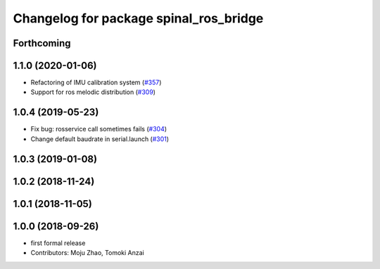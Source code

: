 ^^^^^^^^^^^^^^^^^^^^^^^^^^^^^^^^^^^^^^^
Changelog for package spinal_ros_bridge
^^^^^^^^^^^^^^^^^^^^^^^^^^^^^^^^^^^^^^^

Forthcoming
-----------

1.1.0 (2020-01-06)
------------------
* Refactoring of IMU calibration system (`#357 <https://github.com/tongtybj/aerial_robot/issues/357>`_)
* Support for ros melodic distribution (`#309 <https://github.com/tongtybj/aerial_robot/issues/309>`_)

1.0.4 (2019-05-23)
------------------
* Fix bug: rosservice call sometimes fails (`#304 <https://github.com/tongtybj/aerial_robot/issues/304>`_)
* Change default baudrate in serial.launch (`#301 <https://github.com/tongtybj/aerial_robot/issues/301>`_)

1.0.3 (2019-01-08)
------------------

1.0.2 (2018-11-24)
------------------

1.0.1 (2018-11-05)
------------------

1.0.0 (2018-09-26)
------------------
* first formal release
* Contributors: Moju Zhao, Tomoki Anzai

